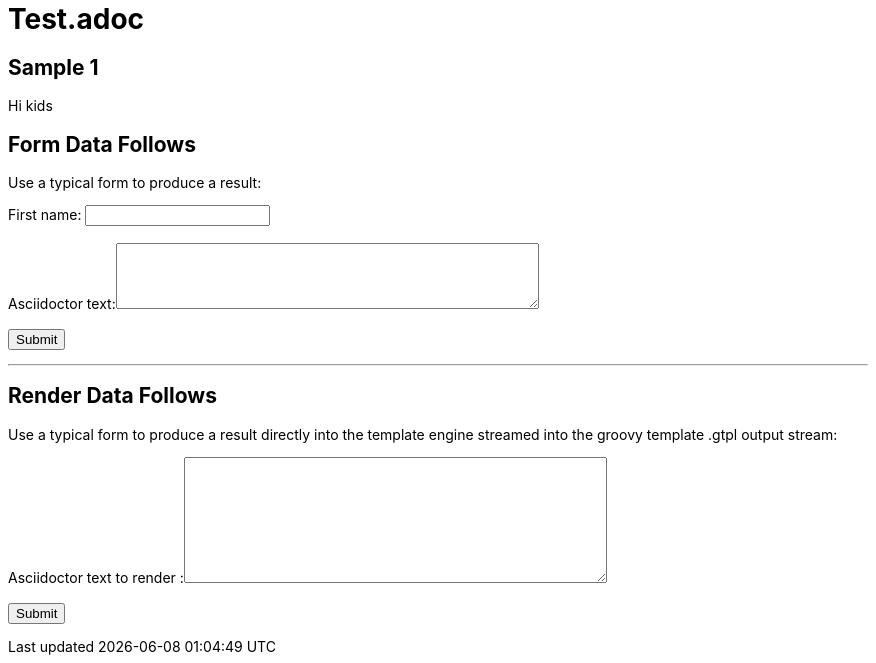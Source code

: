 = Test.adoc

== Sample 1

Hi kids

== Form Data Follows 

Use a typical form to produce a result:

++++
<form action="/formdata" method="GET" accept-charset="UTF-8" enctype="application/x-www-form-urlencoded" autocomplete="off" novalidate>
  First name:  <input type="text" name="firstname" value=""><br /><br />
  Asciidoctor text:<textarea  name="adoc" rows="4" cols="50"></textarea>
  <br /><br />
  <input type="submit" value="Submit">
</form>
++++

''''

== Render Data Follows 

Use a typical form to produce a result directly into the template engine streamed into the groovy template .gtpl output stream:

++++
<form action="/render" method="GET" accept-charset="UTF-8" enctype="application/x-www-form-urlencoded" autocomplete="off" novalidate>
  Asciidoctor text to render :<textarea  name="renderthis" rows="8" cols="50"></textarea>
  <br /><br />
  <input type="submit" value="Submit">
</form>
++++